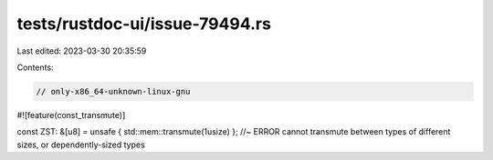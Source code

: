 tests/rustdoc-ui/issue-79494.rs
===============================

Last edited: 2023-03-30 20:35:59

Contents:

.. code-block:: rs

    // only-x86_64-unknown-linux-gnu

#![feature(const_transmute)]

const ZST: &[u8] = unsafe { std::mem::transmute(1usize) }; //~ ERROR cannot transmute between types of different sizes, or dependently-sized types


